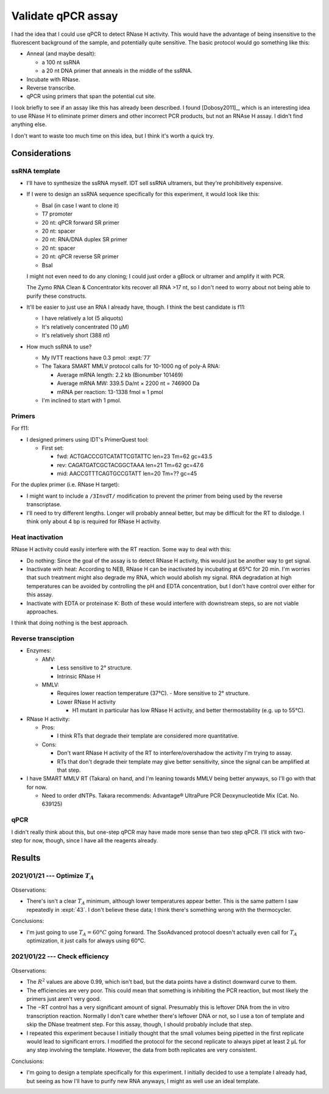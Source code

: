 *******************
Validate qPCR assay
*******************

I had the idea that I could use qPCR to detect RNase H activity.  This would 
have the advantage of being insensitive to the fluorescent background of the 
sample, and potentially quite sensitive.  The basic protocol would go something 
like this:

- Anneal (and maybe desalt):

  - a 100 nt ssRNA
  - a 20 nt DNA primer that anneals in the middle of the ssRNA.

- Incubate with RNase.

- Reverse transcribe.

- qPCR using primers that span the potential cut site.

I look briefly to see if an assay like this has already been described.  I 
found [Dobosy2011]_, which is an interesting idea to use RNase H to eliminate 
primer dimers and other incorrect PCR products, but not an RNAse H assay.  I 
didn't find anything else.

I don't want to waste too much time on this idea, but I think it's worth a 
quick try.

Considerations
==============

ssRNA template
--------------
- I'll have to synthesize the ssRNA myself.  IDT sell ssRNA ultramers, but 
  they're prohibitively expensive.

- If I were to design an ssRNA sequence specifically for this experiment, it 
  would look like this:

  - BsaI (in case I want to clone it)
  - T7 promoter
  - 20 nt: qPCR forward SR primer
  - 20 nt: spacer
  - 20 nt: RNA/DNA duplex SR primer
  - 20 nt: spacer
  - 20 nt: qPCR reverse SR primer
  - BsaI

  I might not even need to do any cloning; I could just order a gBlock or 
  ultramer and amplify it with PCR.

  .. update:: 2021/02/01

    Get ultramers; you get about 1000x more DNA for about the same price.  The 
    smallest gBlock is 125 bp (MW=76082.9) and you get 250 ng.  That works out 
    to 3.28 pmol.  In contrast, with ultramers you can get either 4 or 20 nmol.

  The Zymo RNA Clean & Concentrator kits recover all RNA >17 nt, so I don't 
  need to worry about not being able to purify these constructs.
      
- It'll be easier to just use an RNA I already have, though.  I think the best 
  candidate is f11:

  - I have relatively a lot (5 aliquots)
  - It's relatively concentrated (10 µM)
  - It's relatively short (388 nt)

- How much ssRNA to use?

  - My IVTT reactions have 0.3 pmol: :expt:`77`

  - The Takara SMART MMLV protocol calls for 10-1000 ng of poly-A RNA:

    - Average mRNA length: 2.2 kb (Bionumber 101469)
    - Average mRNA MW: 339.5 Da/nt × 2200 nt = 746900 Da
    - mRNA per reaction: 13-1338 fmol ≈ 1 pmol

  - I'm inclined to start with 1 pmol.

Primers
-------
For f11:

- I designed primers using IDT's PrimerQuest tool:

  - First set:

    - fwd: ACTGACCCGTCATATTCGTATTC len=23 Tm=62 gc=43.5
    - rev: CAGATGATCGCTACGGCTAAA   len=21 Tm=62 gc=47.6
    - mid: AACCGTTTCAGTGCCGTATT    len=20 Tm=?? gc=45

For the duplex primer (i.e. RNase H target):

- I might want to include a ``/3InvdT/`` modification to prevent the primer 
  from being used by the reverse transcriptase.  

- I'll need to try different lengths.  Longer will probably anneal better, but 
  may be difficult for the RT to dislodge.  I think only about 4 bp is required 
  for RNase H activity.
  
Heat inactivation
-----------------
RNase H activity could easily interfere with the RT reaction.  Some way to deal 
with this:

- Do nothing:  Since the goal of the assay is to detect RNase H activity, this 
  would just be another way to get signal.

- Inactivate with heat: According to NEB, RNase H can be inactivated by 
  incubating at 65°C for 20 min.  I'm worries that such treatment might also 
  degrade my RNA, which would abolish my signal.  RNA degradation at high 
  temperatures can be avoided by controlling the pH and EDTA concentration, but 
  I don't have control over either for this assay.

- Inactivate with EDTA or proteinase K: Both of these would interfere with 
  downstream steps, so are not viable approaches.

I think that doing nothing is the best approach.

Reverse transciption
--------------------
- Enzymes:

  - AMV:

    - Less sensitive to 2° structure.
    - Intrinsic RNase H

  - MMLV:

    - Requires lower reaction temperature (37°C).
      - More sensitive to 2° structure.

    - Lower RNase H activity

      - H1 mutant in particular has low RNase H activity, and better 
        thermostability (e.g. up to 55°C).

- RNase H activity:

  - Pros:

    - I think RTs that degrade their template are considered more quantitative.

  - Cons:

    - Don't want RNase H activity of the RT to interfere/overshadow the 
      activity I'm trying to assay.
    - RTs that don't degrade their template may give better sensitivity, since 
      the signal can be amplified at that step.

- I have SMART MMLV RT (Takara) on hand, and I'm leaning towards MMLV being 
  better anyways, so I'll go with that for now.

  - Need to order dNTPs.  Takara recommends: Advantage® UltraPure PCR 
    Deoxynucleotide Mix (Cat. No. 639125)

qPCR
----
I didn't really think about this, but one-step qPCR may have made more sense 
than two step qPCR.  I'll stick with two-step for now, though, since I have all 
the reagents already.

Results
=======

2021/01/21 --- Optimize :math:`T_A`
-----------------------------------
.. protocol:: 20210121_01_pick_ta.txt

.. figure:: 20210121_optimize_ta_p49_o214_o215_55_65.svg

Observations:

- There's isn't a clear :math:`T_A` minimum, although lower temperatures appear 
  better.  This is the same pattern I saw repeatedly in :expt:`43`.  I don't 
  believe these data; I think there's something wrong with the thermocycler.

Conclusions:

- I'm just going to use :math:`T_A = 60°C` going forward.  The SsoAdvanced 
  protocol doesn't actually even call for :math:`T_A` optimization, it just 
  calls for always using 60°C.

2021/01/22 --- Check efficiency
-------------------------------
.. protocol:: 20210122_02_validate_rt_qpcr.txt 20210126_02_validate_primers.txt

.. figure:: check_efficiency_f11_o214_o215.svg

Observations:

- The :math:`R^2` values are above 0.99, which isn't bad, but the data points 
  have a distinct downward curve to them.

- The efficiencies are very poor.  This could mean that something is inhibiting 
  the PCR reaction, but most likely the primers just aren't very good.

- The −RT control has a very significant amount of signal.  Presumably this is 
  leftover DNA from the in vitro transcription reaction.  Normally I don't care 
  whether there's leftover DNA or not, so I use a ton of template and skip the 
  DNase treatment step.  For this assay, though, I should probably include that 
  step.

- I repeated this experiment because I initially thought that the small volumes 
  being pipetted in the first replicate would lead to significant errors.  I 
  modified the protocol for the second replicate to always pipet at least 2 µL 
  for any step involving the template.  However, the data from both replicates 
  are very consistent.

Conclusions:

- I'm going to design a template specifically for this experiment.  I initially 
  decided to use a template I already had, but seeing as how I'll have to 
  purify new RNA anyways, I might as well use an ideal template.
